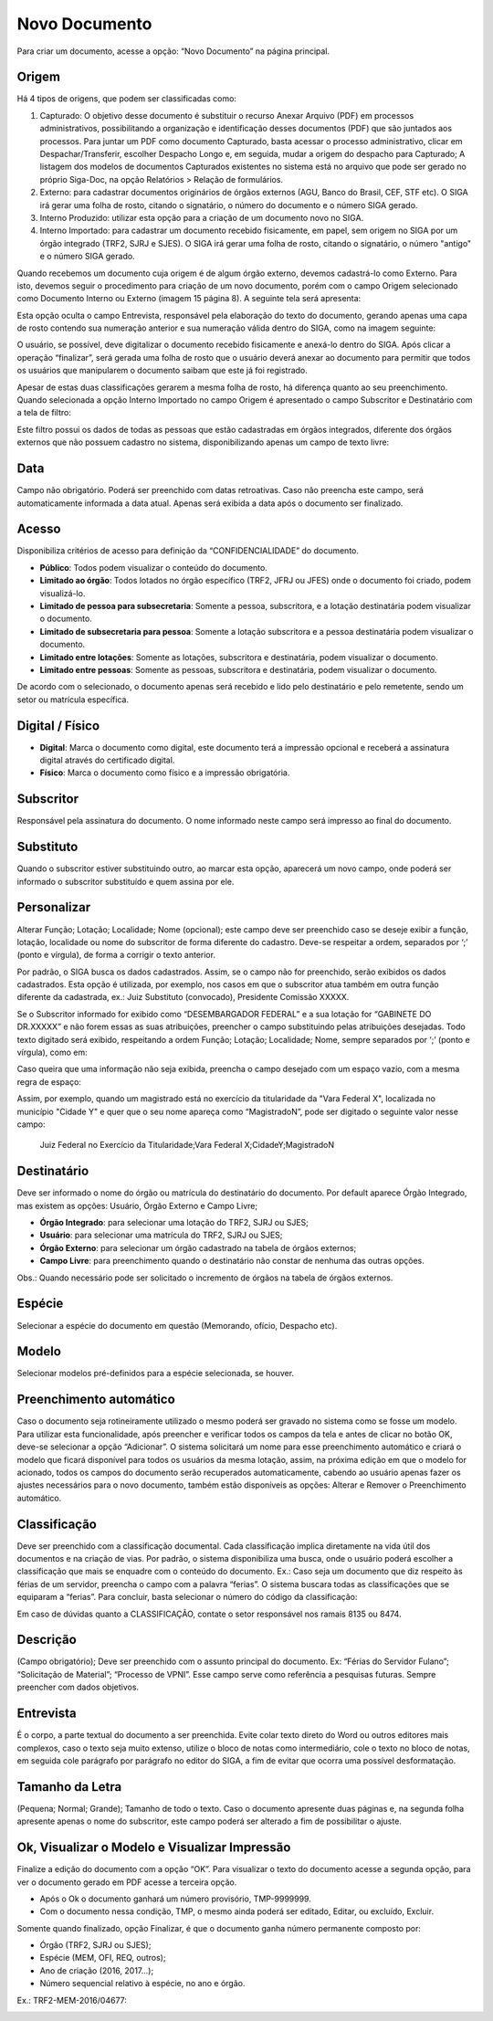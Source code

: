 Novo Documento
==============

Para criar um documento, acesse a opção: “Novo Documento” na página principal.

.. image:: novo-documento-botao.png

.. image:: novo-documento-pagina.png


Origem
^^^^^^

Há 4 tipos de origens, que podem ser classificadas como:

#. Capturado: O objetivo desse documento é substituir o recurso Anexar Arquivo (PDF) em processos administrativos, possibilitando 
   a organização e identificação desses documentos (PDF) que são juntados aos processos. Para juntar um PDF como documento Capturado, 
   basta acessar o processo administrativo, clicar em Despachar/Transferir, escolher Despacho Longo e, em seguida, mudar a origem do 
   despacho para Capturado; A listagem dos modelos de documentos Capturados existentes no sistema está no arquivo que pode ser gerado 
   no próprio Siga-Doc, na opção Relatórios > Relação de formulários.

#. Externo: para cadastrar documentos originários de órgãos externos (AGU, Banco do Brasil, CEF, STF etc). O SIGA irá gerar uma 
   folha de rosto, citando o signatário, o número do documento e o número SIGA gerado.

#. Interno Produzido: utilizar esta opção para a criação de um documento novo no SIGA.

#. Interno Importado: para cadastrar um documento recebido fisicamente, em papel, sem origem no SIGA por um órgão integrado 
   (TRF2, SJRJ e SJES). O SIGA irá gerar uma folha de rosto, citando o signatário, o número "antigo" e o número SIGA gerado.

Quando recebemos um documento cuja origem é de algum órgão externo, devemos cadastrá-lo como Externo. Para isto, devemos seguir 
o procedimento para criação de um novo documento, porém com o campo Origem selecionado como Documento Interno ou Externo 
(imagem 15 página 8). A seguinte tela será apresenta:

.. image:: novo-documento-externo.png

Esta opção oculta o campo Entrevista, responsável pela elaboração do texto do documento, gerando apenas uma capa de rosto contendo sua
numeração anterior e sua numeração válida dentro do SIGA, como na imagem seguinte:

.. image:: novo-documento-externo-folha-de-rosto.png

O usuário, se possível, deve digitalizar o documento recebido fisicamente e anexá-lo dentro do SIGA. Após clicar a operação “finalizar”, 
será gerada uma folha de rosto que o usuário deverá anexar ao documento para permitir que todos os usuários que manipularem o documento 
saibam que este já foi registrado.

Apesar de estas duas classificações gerarem a mesma folha de rosto, há diferença quanto ao seu preenchimento. Quando selecionada a 
opção Interno Importado no campo Origem é apresentado o campo Subscritor e Destinatário com a tela de filtro:

.. image:: novo-documento-interno-importado.png

Este filtro possui os dados de todas as pessoas que estão cadastradas em órgãos integrados, diferente dos órgãos externos que não 
possuem cadastro no sistema, disponibilizando apenas um campo de texto livre:

.. image:: novo-documento-externo-subscritor.png


Data
^^^^

Campo não obrigatório. Poderá ser preenchido com datas retroativas. Caso não preencha este campo, será automaticamente informada 
a data atual. Apenas será exibida a data após o documento ser finalizado.


Acesso
^^^^^^

Disponibiliza critérios de acesso para definição da “CONFIDENCIALIDADE”  do documento.

* **Público**: Todos podem visualizar o conteúdo do documento. 

* **Limitado ao órgão**: Todos lotados no órgão específico (TRF2, JFRJ ou JFES) onde o documento foi criado, podem visualizá-lo.

* **Limitado de pessoa para subsecretaria**: Somente a pessoa, subscritora, e a lotação destinatária podem visualizar o documento.

* **Limitado de subsecretaria para pessoa**: Somente a lotação subscritora e a pessoa destinatária podem visualizar o documento.

* **Limitado entre lotações**: Somente as lotações, subscritora e destinatária, podem visualizar o documento.

* **Limitado entre pessoas**: Somente as pessoas, subscritora e destinatária, podem visualizar o documento.

De acordo com o selecionado, o documento apenas será recebido e lido pelo destinatário e pelo remetente, sendo um setor ou matrícula específica. 

.. image:: novo-documento-acesso.png


Digital / Físico
^^^^^^^^^^^^^^^^

* **Digital**: Marca o documento como digital, este documento terá a impressão opcional e receberá a assinatura digital através do certificado digital.

* **Físico**: Marca o documento como físico e a impressão obrigatória.


Subscritor
^^^^^^^^^^

Responsável pela assinatura do documento. O nome informado neste campo será impresso ao final do documento.


Substituto
^^^^^^^^^^

Quando o subscritor estiver substituindo outro, ao marcar esta opção, aparecerá um novo campo, onde poderá ser informado o subscritor
substituído e quem assina por ele.


Personalizar
^^^^^^^^^^^^

Alterar Função; Lotação; Localidade; Nome (opcional); este campo deve ser preenchido  caso se deseje exibir a função, lotação, 
localidade ou nome do subscritor de forma diferente do cadastro. Deve-se respeitar a ordem, separados por ‘;’ (ponto e vírgula), 
de forma a corrigir o texto anterior. 

Por padrão, o SIGA busca os dados cadastrados. Assim, se o campo não for preenchido, serão exibidos os dados cadastrados. 
Esta opção é utilizada, por exemplo, nos casos em que o subscritor atua também em outra função diferente da cadastrada, 
ex.: Juiz Substituto (convocado), Presidente Comissão XXXXX.

.. image:: novo-documento-personalizar.png

.. image:: novo-documento-personalizar-assinatura.png

Se o Subscritor informado for exibido como “DESEMBARGADOR FEDERAL” e a sua lotação for “GABINETE DO DR.XXXXX” e não forem essas 
as suas atribuições, preencher o campo substituindo pelas atribuições desejadas. Todo texto digitado será exibido, respeitando a 
ordem Função; Lotação; Localidade; Nome, sempre separados por ‘;’ (ponto e vírgula), como em: 

.. image:: novo-documento-personalizar-2.png

.. image:: novo-documento-personalizar-assinatura-2.png

Caso queira que uma informação não seja exibida, preencha o campo desejado com um espaço vazio, com a mesma regra de espaço:

.. image:: novo-documento-personalizar-3.png

Assim, por exemplo, quando um magistrado está no exercício da titularidade da "Vara Federal X", localizada no município "Cidade Y" 
e quer que o seu nome apareça como “MagistradoN”,  pode ser digitado o seguinte valor nesse campo:

   Juiz Federal no Exercício da Titularidade;Vara Federal X;CidadeY;MagistradoN


Destinatário
^^^^^^^^^^^^

Deve ser informado o nome do órgão ou matrícula do destinatário do documento. Por default aparece Órgão Integrado, mas existem 
as opções: Usuário, Órgão Externo e Campo Livre; 

* **Órgão Integrado**: para selecionar uma lotação do TRF2, SJRJ ou SJES;
* **Usuário**: para selecionar uma matrícula do TRF2, SJRJ ou SJES;
* **Órgão Externo**: para selecionar um órgão cadastrado na tabela de órgãos externos;
* **Campo Livre**: para preenchimento quando o destinatário não constar de nenhuma das outras opções.

Obs.: Quando necessário pode ser solicitado o incremento de órgãos na tabela de órgãos externos.

.. image:: novo-documento-pagina-2.png


Espécie
^^^^^^^

Selecionar a espécie do documento em questão (Memorando, ofício, Despacho etc).


Modelo
^^^^^^

Selecionar modelos pré-definidos para a espécie selecionada, se houver.


Preenchimento automático
^^^^^^^^^^^^^^^^^^^^^^^^

Caso o documento seja rotineiramente utilizado o mesmo poderá ser gravado no sistema como se fosse  um modelo. 
Para utilizar esta funcionalidade, após preencher e verificar todos os campos da tela e antes de clicar no botão OK, deve-se selecionar 
a opção “Adicionar”. O sistema solicitará um nome para esse preenchimento automático e criará o modelo que ficará disponível para todos 
os usuários da mesma lotação, assim, na próxima edição em que o modelo for acionado, todos os campos do documento serão recuperados 
automaticamente, cabendo ao usuário apenas fazer os ajustes necessários para o novo documento, também estão disponíveis as opções: 
Alterar e Remover o Preenchimento automático.  


Classificação
^^^^^^^^^^^^^

Deve ser preenchido com a classificação documental. Cada classificação implica diretamente na vida útil dos 
documentos e na criação de vias. Por padrão, o sistema disponibiliza uma busca, onde o usuário poderá escolher a classificação que 
mais se enquadre com o conteúdo do documento. Ex.: Caso seja um documento que diz respeito às férias de um servidor, preencha o campo 
com a palavra “ferias”. O sistema buscara todas as classificações que se equiparam a “ferias”. Para concluir, basta selecionar o 
número do código da classificação: 

.. image:: novo-documento-classificacao.png

Em caso de dúvidas quanto a CLASSIFICAÇÃO, contate o setor responsável nos ramais 8135 ou 8474.


Descrição
^^^^^^^^^

(Campo obrigatório); Deve ser preenchido com o assunto principal do documento. Ex: “Férias do Servidor Fulano”; “Solicitação de Material”; “Processo de VPNI”. Esse campo serve como referência a pesquisas futuras. Sempre preencher com dados objetivos.


Entrevista
^^^^^^^^^^

É o corpo, a parte textual do documento a ser preenchida. Evite colar texto direto do Word ou outros editores mais complexos, caso o texto seja muito extenso, utilize o bloco de notas como intermediário, cole o texto no bloco de notas, em seguida cole parágrafo por parágrafo no editor do SIGA, a fim de evitar que ocorra uma possível desformatação.


Tamanho da Letra
^^^^^^^^^^^^^^^^

(Pequena; Normal; Grande); Tamanho de todo o texto. Caso o documento apresente duas páginas e, na segunda folha apresente apenas o nome do subscritor, este campo poderá ser alterado a fim de possibilitar o ajuste.


Ok, Visualizar o Modelo e Visualizar Impressão
^^^^^^^^^^^^^^^^^^^^^^^^^^^^^^^^^^^^^^^^^^^^^^

Finalize a edição do documento com a opção “OK”. Para visualizar o texto do documento acesse a segunda opção, para ver o documento gerado em PDF acesse a terceira opção.

- Após o Ok  o documento ganhará um número provisório, TMP-9999999.
- Com o documento nessa condição, TMP, o mesmo ainda poderá ser editado, Editar,  ou excluído, Excluir.

.. image:: novo-documento-temporario.png

Somente quando finalizado, opção  Finalizar, é que o documento ganha número permanente composto por:

- Órgão (TRF2, SJRJ ou SJES);
- Espécie (MEM, OFI, REQ, outros);
- Ano de criação (2016, 2017...);
- Número sequencial relativo à espécie, no ano e órgão. 

Ex.: TRF2-MEM-2016/04677:

.. image:: novo-documento-finalizado.png
